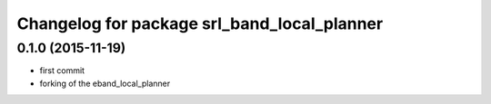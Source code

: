 ^^^^^^^^^^^^^^^^^^^^^^^^^^^^^^^^^^^^^^^^^
Changelog for package srl_band_local_planner
^^^^^^^^^^^^^^^^^^^^^^^^^^^^^^^^^^^^^^^^^

0.1.0 (2015-11-19)
------------------

* first commit
* forking of the eband_local_planner

